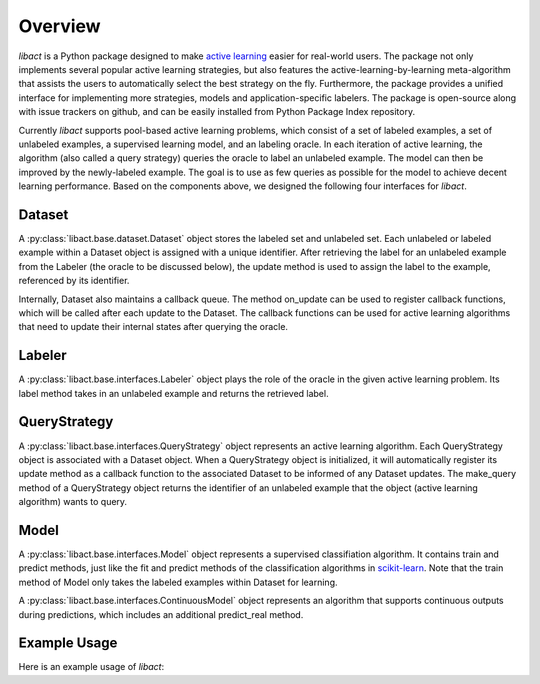 Overview
========

`libact` is a Python package designed to make `active learning
<https://en.wikipedia.org/wiki/Active_learning_(machine_learning)>`_ easier for real-world users. The package not only implements several popular active learning strategies, but also features the active-learning-by-learning meta-algorithm that assists the users to automatically select the best strategy
on the fly. Furthermore, the package provides a unified interface for implementing more strategies, models and application-specific labelers. The package is open-source along with issue trackers on github, and can be easily installed from Python Package Index repository.


Currently `libact` supports pool-based active learning problems, which consist
of a set of labeled examples, a set of unlabeled examples, a supervised learning model, and an labeling oracle. In each iteration of active learning, the algorithm (also called a query strategy) queries the oracle to label an unlabeled example. The model can then be improved by the newly-labeled example.
The goal is to use as few queries as possible for the model to achieve decent learning performance. Based on the components above,
we designed the following four interfaces for `libact`.

Dataset
-------
A :py:class:`libact.base.dataset.Dataset` object stores the labeled set
and unlabeled set. Each unlabeled or labeled example within a Dataset object is assigned with a unique identifier. After retrieving the label for an unlabeled example 
from the Labeler (the oracle to be discussed below), the update method is used to 
assign the label to the example, referenced by its identifier.

Internally, Dataset also maintains a callback queue. The method on_update can be
used to register callback functions, which will be called after each update to
the Dataset. The callback functions can be used for active learning algorithms that need to update their internal states after querying the oracle.

Labeler
-------
A :py:class:`libact.base.interfaces.Labeler` object plays the role of the oracle in
the given active learning problem. Its label method takes in an unlabeled example and returns the retrieved label.

QueryStrategy
-------------
A :py:class:`libact.base.interfaces.QueryStrategy` object represents 
an active learning algorithm. 
Each QueryStrategy object is associated with a Dataset object. When a QueryStrategy object is initialized, it will automatically register its update
method as a callback function to the associated Dataset to be informed of any Dataset updates. The make_query method of a QueryStrategy object returns
the identifier of an unlabeled example that the object (active learning algorithm) wants to query.

Model
-----
A :py:class:`libact.base.interfaces.Model` object represents a supervised classifiation algorithm. It contains train and predict methods, just like the fit and predict methods of the classification algorithms in `scikit-learn <http://scikit-learn.org/>`_. Note that the train method of Model only takes the labeled examples within Dataset for learning.

A :py:class:`libact.base.interfaces.ContinuousModel` object represents an algorithm that supports continuous outputs during predictions, which includes an additional predict_real method.

Example Usage
-------------
Here is an example usage of `libact`:

.. code-block:: python
   :linenos:

   # declare Dataset instance, X is the feature, y is the label (None if unlabeled)
   dataset = Dataset(X, y)
   query_strategy = QueryStrategy(dataset) # declare a QueryStrategy instance
   labler = Labeler() # declare Labeler instance
   model = Model() # declare model instance

   for _ in range(quota): # loop through the number of queries
       query_id = query_strategy.make_query() # let the specified QueryStrategy suggest a data to query
       lbl = labeler.label(dataset.data[query_id][0]) # query the label of the example at query_id
       dataset.update(query_id, lbl) # update the dataset with newly-labeled example
       model.train(dataset) #train model with newly-updated Dataset
